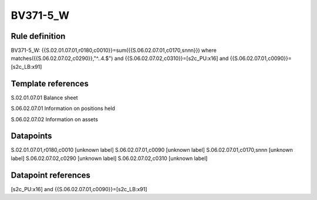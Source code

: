 =========
BV371-5_W
=========

Rule definition
---------------

BV371-5_W: {{S.02.01.07.01,r0180,c0010}}=sum({{S.06.02.07.01,c0170,snnn}}) where matches({{S.06.02.07.02,c0290}},"^..4.$") and {{S.06.02.07.02,c0310}}=[s2c_PU:x16] and {{S.06.02.07.01,c0090}}=[s2c_LB:x91]


Template references
-------------------

S.02.01.07.01 Balance sheet

S.06.02.07.01 Information on positions held

S.06.02.07.02 Information on assets


Datapoints
----------

S.02.01.07.01,r0180,c0010 [unknown label]
S.06.02.07.01,c0090 [unknown label]
S.06.02.07.01,c0170,snnn [unknown label]
S.06.02.07.02,c0290 [unknown label]
S.06.02.07.02,c0310 [unknown label]


Datapoint references
--------------------

[s2c_PU:x16] and {{S.06.02.07.01,c0090}}=[s2c_LB:x91]